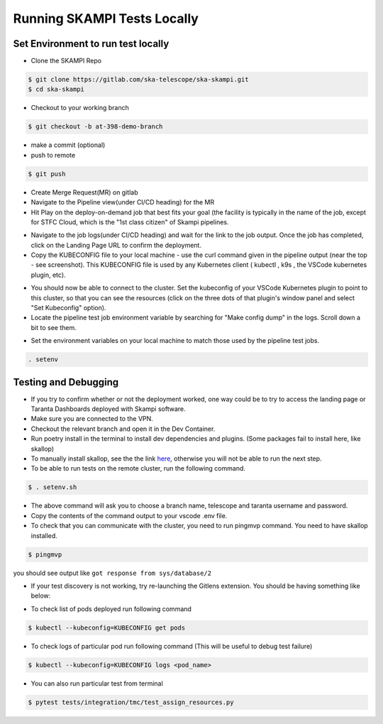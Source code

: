 #################################################################
Running SKAMPI Tests Locally
#################################################################

+++++++++++++++++++++++++++++++++++
Set Environment to run test locally
+++++++++++++++++++++++++++++++++++

* Clone the SKAMPI Repo
.. code-block:: console

   $ git clone https://gitlab.com/ska-telescope/ska-skampi.git
   $ cd ska-skampi
* Checkout to your working branch
.. code-block:: console

    $ git checkout -b at-398-demo-branch
* make a commit (optional)
* push to remote
.. code-block:: console

    $ git push
* Create Merge Request(MR) on gitlab
* Navigate to the Pipeline view(under CI/CD heading) for the MR
* Hit Play on the deploy-on-demand job that best fits your goal (the facility is typically in the name of the job, except for STFC Cloud, which is the "1st class citizen" of Skampi pipelines.
.. image:: ../_static/img/mid_on_demand.png
   :align: center
* Navigate to the job logs(under CI/CD heading) and wait for the link to the job output. Once the job has completed, click on the Landing Page URL to confirm the deployment.
* Copy the KUBECONFIG file to your local machine - use the curl command given in the pipeline output (near the top - see screenshot). This KUBECONFIG file is used by any Kubernetes client ( kubectl , k9s , the VSCode kubernetes plugin, etc).
.. image:: ../_static/img/kubeconfig_ss.png
   :align: center
* You should now be able to connect to the cluster. Set the kubeconfig of your VSCode Kubernetes plugin to point to this cluster, so that you can see the resources (click on the three dots of that plugin's window panel and select "Set Kubeconfig" option).
* Locate the pipeline test job environment variable by searching for "Make config dump" in the logs. Scroll down a bit to see them.
.. image:: ../_static/img/job_env.png
   :align: center
* Set the environment variables on your local machine to match those used by the pipeline test jobs.
.. code-block:: console

    . setenv

++++++++++++++++++++++++++++
Testing and Debugging
++++++++++++++++++++++++++++
* If you try to confirm whether or not the deployment worked, one way could be to try to access the landing page or Taranta Dashboards deployed with Skampi software.
* Make sure you are connected to the VPN.
* Checkout the relevant branch and open it in the Dev Container.
* Run poetry install in the terminal to install dev dependencies and plugins. (Some packages fail to install here, like skallop)
* To manually install skallop, see the the link `here <https://gitlab.com/ska-telescope/ska-ser-skallop#usage-and-installation>`_, otherwise you will not be able to run the next step.
* To be able to run tests on the remote cluster, run the following command.
.. code-block::

    $ . setenv.sh
* The above command will ask you to choose a branch name, telescope and taranta username and password.
* Copy the contents of the command output to your vscode .env file.
* To check that you can communicate with the cluster, you need to run pingmvp command. You need to have skallop installed.
.. code-block:: console

    $ pingmvp

you should see output like ``got response from sys/database/2``

* If your test discovery is not working, try re-launching the Gitlens extension. You should be having something like below:
.. image:: ../_static/img/gitlens.png
   :align: center
* To check list of pods deployed run following command
.. code-block:: console

    $ kubectl --kubeconfig=KUBECONFIG get pods
* To check logs of particular pod run following command (This will be useful to debug test failure)
.. code-block:: console

    $ kubectl --kubeconfig=KUBECONFIG logs <pod_name>
* You can also run particular test from terminal
.. code-block:: console

    $ pytest tests/integration/tmc/test_assign_resources.py


